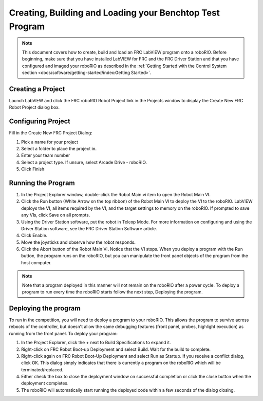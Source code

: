 Creating, Building and Loading your Benchtop Test Program
=========================================================

.. image:: images/creating-building-and-loading-your-benchtop-test-program/ni-logo.png

.. note:: This document covers how to create, build and load an FRC LabVIEW program onto a roboRIO. Before beginning, make sure that you have installed LabVIEW for FRC and the FRC Driver Station and that you have configured and imaged your roboRIO as described in the :ref:`Getting Started with the Control System section <docs/software/getting-started/index:Getting Started>`.



Creating a Project
------------------

.. image::images/creating-building-and-loading-your-benchtop-test-program/creating-a-project.png

Launch LabVIEW and click the FRC roboRIO Robot Project link in the Projects window to display the Create New FRC Robot Project dialog box.

Configuring Project
-------------------

.. image::images/creating-building-and-loading-your-benchtop-test-program/configuring-project.png

Fill in the Create New FRC Project Dialog:

1. Pick a name for your project
2. Select a folder to place the project in.
3. Enter your team number
4. Select a project type. If unsure, select Arcade Drive - roboRIO.
5. Click Finish

Running the Program
-------------------

.. image::images/creating-building-and-loading-your-benchtop-test-program/running-the-program.png

1. In the Project Explorer window, double-click the Robot Main.vi item to open the Robot Main VI.
2. Click the Run button (White Arrow on the top ribbon) of the Robot Main VI to deploy the VI to the roboRIO. LabVIEW deploys the VI, all items required by the VI, and the target settings to memory on the roboRIO. If prompted to save any VIs, click Save on all prompts.
3. Using the Driver Station software, put the robot in Teleop Mode. For more information on configuring and using the Driver Station software, see the FRC Driver Station Software article.
4. Click Enable.
5. Move the joysticks and observe how the robot responds.
6. Click the Abort button of the Robot Main VI. Notice that the VI stops. When you deploy a program with the Run button, the program runs on the roboRIO, but you can manipulate the front panel objects of the program from the host computer.

.. note:: Note that a program deployed in this manner will not remain on the roboRIO after a power cycle. To deploy a program to run every time the roboRIO starts follow the next step, Deploying the program.

Deploying the program
---------------------

.. image::images/creating-building-and-loading-your-benchtop-test-program/deploying-the-program.png

To run in the competition, you will need to deploy a program to your roboRIO. This allows the program to survive across reboots of the controller, but doesn't allow the same debugging features (front panel, probes, highlight execution) as running from the front panel. To deploy your program:

1. In the Project Explorer, click the + next to Build Specifications to expand it.
2. Right-click on FRC Robot Boot-up Deployment and select Build. Wait for the build to complete.
3. Right-click again on FRC Robot Boot-Up Deployment and select Run as Startup. If you receive a conflict dialog, click OK. This dialog simply indicates that there is currently a program on the roboRIO which will be terminated/replaced.
4. Either check the box to close the deployment window on successful completion or click the close button when the deployment completes.
5. The roboRIO will automatically start running the deployed code within a few seconds of the dialog closing.
